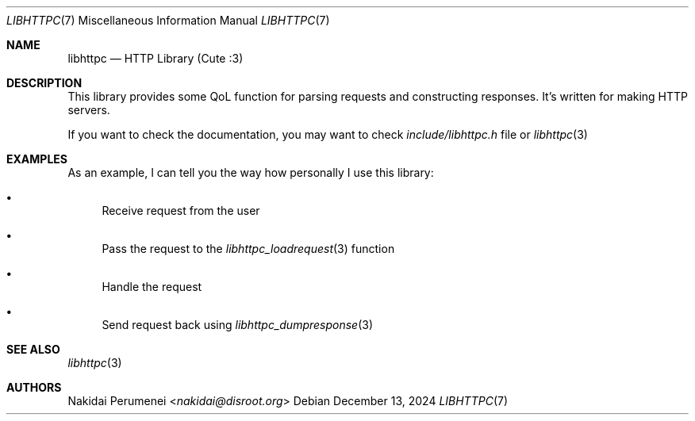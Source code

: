 .Dd December 13, 2024
.Dt LIBHTTPC 7
.Os
.
.Sh NAME
.Nm libhttpc
.Nd HTTP Library (Cute :3)
.
.Sh DESCRIPTION
This library provides
some QoL function
for parsing requests
and constructing responses.
It's written
for making
HTTP servers.
.
.Pp
If you want to
check the documentation,
you may want to
check
.Pa include/libhttpc.h
file
or
.Xr libhttpc 3
.
.Sh EXAMPLES
As an example,
I can
tell you
the way
how personally I
use this library:
.Bl -bullet
.It
Receive request from the user
.It
Pass the request to the
.Xr libhttpc_loadrequest 3
function
.It
Handle the request
.It
Send request back
using
.Xr libhttpc_dumpresponse 3
.El
.
.Sh SEE ALSO
.Xr libhttpc 3
.
.Sh AUTHORS
.An Nakidai Perumenei Aq Mt nakidai@disroot.org
